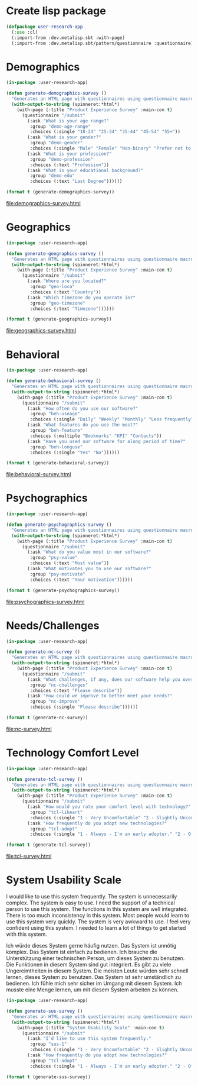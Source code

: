 * Create lisp package

#+begin_src lisp
  (defpackage user-research-app
    (:use :cl)
    (:import-from :dev.metalisp.sbt :with-page)
    (:import-from :dev.metalisp.sbt/pattern/questionnaire :questionnaire))
#+end_src

#+RESULTS:
: #<PACKAGE "USER-RESEARCH-APP">

* Demographics

#+name: demographics-survey
#+begin_src lisp :results output file :file-ext html
  (in-package :user-research-app)

  (defun generate-demographics-survey ()
    "Generates an HTML page with questionnaires using questionnaire macros."
    (with-output-to-string (spinneret:*html*)
      (with-page (:title "Product Experience Survey" :main-con t)
        (questionnaire "/submit"
          (:ask "What is your age range?"
           :group "demo-age-range"
           :choices (:single "18-24" "25-34" "35-44" "45-54" "55+"))
          (:ask "What is your gender?"
           :group "demo-gender"
           :choices (:single "Male" "Female" "Non-binary" "Prefer not to say" "Other" :text "Other"))
          (:ask "What is your profession?"
           :group "demo-profession"
           :choices (:text "Profession"))
          (:ask "What is your educational background?"
           :group "demo-edu"
           :choices (:text "Last Degree"))))))

  (format t (generate-demographics-survey))
#+end_src

#+RESULTS: demographics-survey
[[file:demographics-survey.html]]

* Geographics

#+name: geographics-survey
#+begin_src lisp :results output file :file-ext html
  (in-package :user-research-app)

  (defun generate-geographics-survey ()
    "Generates an HTML page with questionnaires using questionnaire macros."
    (with-output-to-string (spinneret:*html*)
      (with-page (:title "Product Experience Survey" :main-con t)
        (questionnaire "/submit"
          (:ask "Where are you located?"
           :group "geo-loca"
           :choices (:text "Country"))
          (:ask "Which timezone do you operate in?"
           :group "geo-timezone"
           :choices (:text "Timezone"))))))

  (format t (generate-geographics-survey))
#+end_src

#+RESULTS: geographics-survey
[[file:geographics-survey.html]]

* Behavioral

#+name: behavioral-survey
#+begin_src lisp :results output file :file-ext html
  (in-package :user-research-app)

  (defun generate-behavioral-survey ()
    "Generates an HTML page with questionnaires using questionnaire macros."
    (with-output-to-string (spinneret:*html*)
      (with-page (:title "Product Experience Survey" :main-con t)
        (questionnaire "/submit"
          (:ask "How often do you use our software?"
           :group "beh-useage"
           :choices (:single "Daily" "Weekly" "Monthly" "Less frequently"))
          (:ask "What features do you use the most?"
           :group "beh-feature"
           :choices (:multiple "Bookmarks" "KPI" "Contacts"))
          (:ask "Have you used our software for along period of time?"
           :group "beh-longuse"
           :choices (:single "Yes" "No"))))))

  (format t (generate-behavioral-survey))
#+end_src

#+RESULTS: behavioral-survey
[[file:behavioral-survey.html]]

* Psychographics

#+name: psychographics-survey
#+begin_src lisp :results output file :file-ext html
  (in-package :user-research-app)

  (defun generate-psychographics-survey ()
    "Generates an HTML page with questionnaires using questionnaire macros."
    (with-output-to-string (spinneret:*html*)
      (with-page (:title "Product Experience Survey" :main-con t)
        (questionnaire "/submit"
          (:ask "What do you value most in our software?"
           :group "psy-value"
           :choices (:text "Most value"))
          (:ask "What motivates you to use our software?"
           :group "psy-motivate"
           :choices (:text "Your motivation"))))))

  (format t (generate-psychographics-survey))
#+end_src

#+RESULTS: psychographics-survey
[[file:psychographics-survey.html]]

* Needs/Challenges

#+name: nc-survey
#+begin_src lisp :results output file :file-ext html
  (in-package :user-research-app)

  (defun generate-nc-survey ()
    "Generates an HTML page with questionnaires using questionnaire macros."
    (with-output-to-string (spinneret:*html*)
      (with-page (:title "Product Experience Survey" :main-con t)
        (questionnaire "/submit"
          (:ask "What challenges, if any, does our software help you overcome?"
           :group "nc-challenges"
           :choices (:text "Please describe"))
          (:ask "How could we improve to better meet your needs?"
           :group "nc-improve"
           :choices (:single "Please describe"))))))

  (format t (generate-nc-survey))
#+end_src

#+RESULTS: nc-survey
[[file:nc-survey.html]]

* Technology Comfort Level

#+name: tcl-survey
#+begin_src lisp :results output file :file-ext html
  (in-package :user-research-app)

  (defun generate-tcl-survey ()
    "Generates an HTML page with questionnaires using questionnaire macros."
    (with-output-to-string (spinneret:*html*)
      (with-page (:title "Product Experience Survey" :main-con t)
        (questionnaire "/submit"
          (:ask "How would you rate your comfort level with technology?"
           :group "tcl-likeart"
           :choices (:single "1 - Very Uncomfortable" "2 - Slightly Uncomfortable" "3 - Neutral" "4 - Quite Comfortable" "5 - Very Comfortable"))
          (:ask "How frequently do you adopt new technologies?"
           :group "tcl-adopt"
           :choices (:single "1 - Always - I'm an early adopter." "2 - Often - I stay on top of technological advances and adopt them frequently." "3 - Sometimes - I adopt new technologies now and then." "4 - Rarely - I only adopt new technologies when it's necessary for work or other important tasks." "5 - Never - I avoid adopting new technologies unless absolutely required."))))))

  (format t (generate-tcl-survey))
#+end_src

#+RESULTS: tcl-survey
[[file:tcl-survey.html]]

* System Usability Scale

I would like to use this system frequently.
The system is unnecessarily complex.
The system is easy to use.
I need the support of a technical person to use this system.
The functions in this system are well integrated.
There is too much inconsistency in this system.
Most people would learn to use this system very quickly.
The system is very awkward to use.
I feel very confident using this system.
I needed to learn a lot of things to get started with this system.

Ich würde dieses System gerne häufig nutzen.
Das System ist unnötig komplex.
Das System ist einfach zu bedienen.
Ich brauche die Unterstützung einer technischen Person, um dieses System zu benutzen.
Die Funktionen in diesem System sind gut integriert.
Es gibt zu viele Ungereimtheiten in diesem System.
Die meisten Leute würden sehr schnell lernen, dieses System zu benutzen.
Das System ist sehr umständlich zu bedienen.
Ich fühle mich sehr sicher im Umgang mit diesem System.
Ich musste eine Menge lernen, um mit diesem System arbeiten zu können.

#+name: sus-survey
#+begin_src lisp :results output file :file-ext html
  (in-package :user-research-app)

  (defun generate-sus-survey ()
    "Generates an HTML page with questionnaires using questionnaire macros."
    (with-output-to-string (spinneret:*html*)
      (with-page (:title "System Usability Scale" :main-con t)
        (questionnaire "/submit"
          (:ask "I’d like to use this system frequently."
           :group "sus-1"
           :choices (:single "1 - Very Uncomfortable" "2 - Slightly Uncomfortable" "3 - Neutral" "4 - Quite Comfortable" "5 - Very Comfortable"))
          (:ask "How frequently do you adopt new technologies?"
           :group "tcl-adopt"
           :choices (:single "1 - Always - I'm an early adopter." "2 - Often - I stay on top of technological advances and adopt them frequently." "3 - Sometimes - I adopt new technologies now and then." "4 - Rarely - I only adopt new technologies when it's necessary for work or other important tasks." "5 - Never - I avoid adopting new technologies unless absolutely required."))))))

  (format t (generate-sus-survey))
#+end_src

